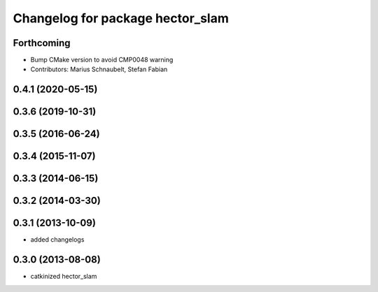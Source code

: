 ^^^^^^^^^^^^^^^^^^^^^^^^^^^^^^^^^
Changelog for package hector_slam
^^^^^^^^^^^^^^^^^^^^^^^^^^^^^^^^^

Forthcoming
-----------
* Bump CMake version to avoid CMP0048 warning
* Contributors: Marius Schnaubelt, Stefan Fabian

0.4.1 (2020-05-15)
------------------

0.3.6 (2019-10-31)
------------------

0.3.5 (2016-06-24)
------------------

0.3.4 (2015-11-07)
------------------

0.3.3 (2014-06-15)
------------------

0.3.2 (2014-03-30)
------------------

0.3.1 (2013-10-09)
------------------
* added changelogs

0.3.0 (2013-08-08)
------------------
* catkinized hector_slam
